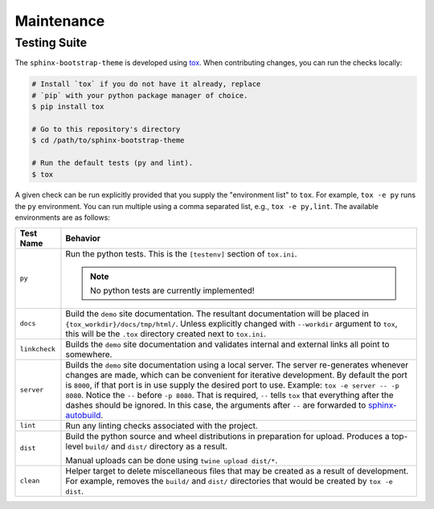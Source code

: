 Maintenance
===========

Testing Suite
-------------

The ``sphinx-bootstrap-theme`` is developed using tox_.  When contributing
changes, you can run the checks locally:

.. _tox: https://tox.readthedocs.io/en/latest/

.. code-block:: bash

    # Install `tox` if you do not have it already, replace
    # `pip` with your python package manager of choice.
    $ pip install tox

    # Go to this repository's directory
    $ cd /path/to/sphinx-bootstrap-theme

    # Run the default tests (py and lint).
    $ tox

A given check can be run explicitly provided that you supply the "environment
list" to ``tox``.  For example, ``tox -e py`` runs the ``py`` environment.  You
can run multiple using a comma separated list, e.g., ``tox -e py,lint``.  The
available environments are as follows:

.. cssclass:: table-striped table-bordered

+---------------+--------------------------------------------------------------+
| Test Name     | Behavior                                                     |
+===============+==============================================================+
| ``py``        | Run the python tests.  This is the ``[testenv]`` section of  |
|               | ``tox.ini``.                                                 |
|               |                                                              |
|               | .. note:: No python tests are currently implemented!         |
+---------------+--------------------------------------------------------------+
| ``docs``      | Build the ``demo`` site documentation.  The resultant        |
|               | documentation will be placed in                              |
|               | ``{tox_workdir}/docs/tmp/html/``.  Unless explicitly changed |
|               | with ``--workdir`` argument to ``tox``, this will be the     |
|               | ``.tox`` directory created next to ``tox.ini``.              |
+---------------+--------------------------------------------------------------+
| ``linkcheck`` | Builds the ``demo`` site documentation and validates         |
|               | internal and external links all point to somewhere.          |
+---------------+--------------------------------------------------------------+
| ``server``    | Builds the ``demo`` site documentation using a local server. |
|               | The server re-generates whenever changes are made, which can |
|               | be convenient for iterative development.  By default the     |
|               | port is ``8000``, if that port is in use supply the desired  |
|               | port to use.  Example: ``tox -e server -- -p 8080``.  Notice |
|               | the ``--`` before ``-p 8080``.  That is required, ``--``     |
|               | tells ``tox`` that everything after the dashes should be     |
|               | ignored.  In this case, the arguments after ``--`` are       |
|               | forwarded to sphinx-autobuild_.                              |
+---------------+--------------------------------------------------------------+
| ``lint``      | Run any linting checks associated with the project.          |
+---------------+--------------------------------------------------------------+
| ``dist``      | Build the python source and wheel distributions in           |
|               | preparation for upload.  Produces a top-level ``build/`` and |
|               | ``dist/`` directory as a result.                             |
|               |                                                              |
|               | Manual uploads can be done using ``twine upload dist/*``.    |
+---------------+--------------------------------------------------------------+
| ``clean``     | Helper target to delete miscellaneous files that may be      |
|               | created as a result of development.  For example, removes    |
|               | the ``build/`` and ``dist/`` directories that would be       |
|               | created by ``tox -e dist``.                                  |
+---------------+--------------------------------------------------------------+

.. _sphinx-autobuild: https://github.com/GaretJax/sphinx-autobuild
